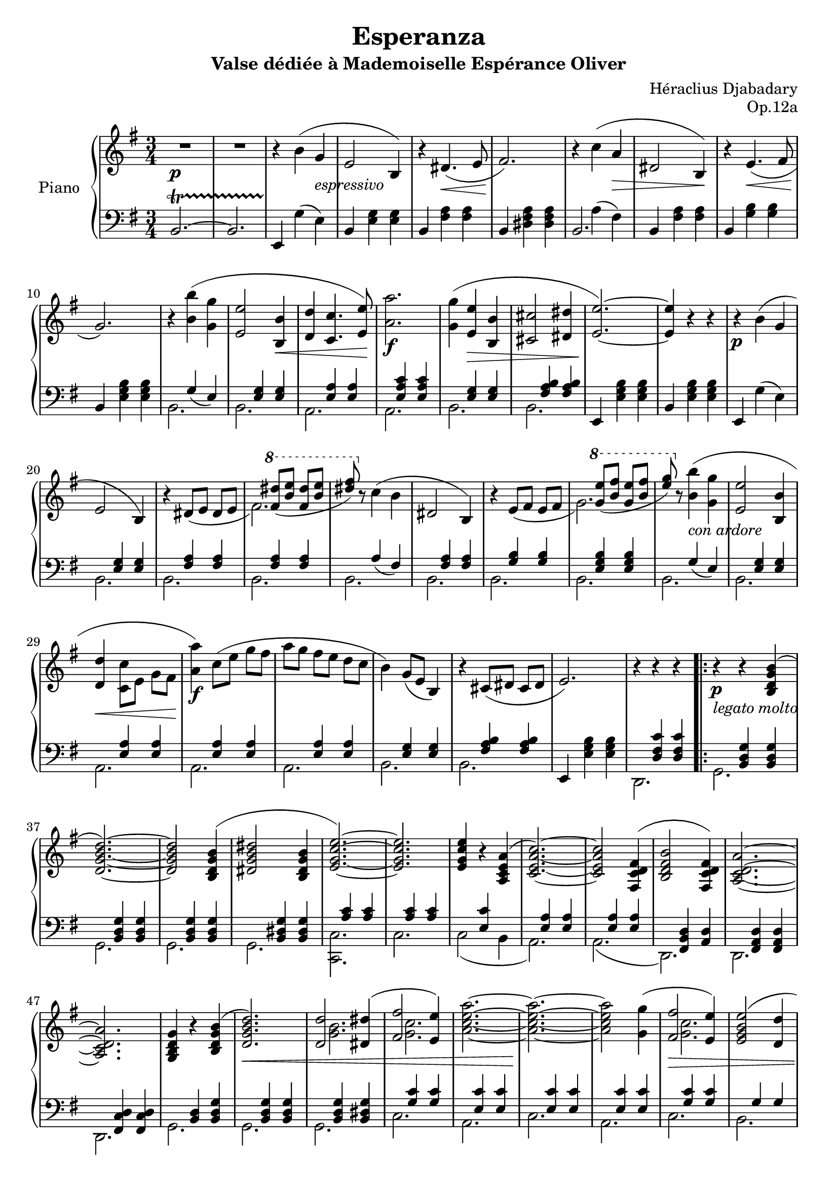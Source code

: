 \version "2.24.1"

global =
{
  \override Slur.height-limit = #5
}

nc =
{
  \once \override NoteColumn.force-hshift = #1.5
}

eighthshift =
{
  \once \override NoteColumn.force-hshift = #0.55 
  \once \hide NoteHead 
}

righthand =
{
  \global
  \fixed c'
  {
    R2.\p|%rh1
    R2.|%rh2
    r4 b(g_\markup{\lower #3 \italic espressivo}|%rh3
    e2 b,4)|%rh4
    r4 dis4.\<(e8|%rh5
    fis2.)\!|%rh6
    r4 c'(a\>|%rh7
    dis2 b,4\!)|%rh8
    r4 e4.(\<fis8|%rh9
    g2.\!)|%rh10
    r4 <b' b>(<g' g>|%rh11
    <e' e>2 <b b,>4\<|%rh12
    <d' d>4 <c' c>4. <e' e>8)\!|%rh13
    <a' a>2.\f|%rh14
    <g' g>4(<e' e>\> <b b,>|%rh15
    <cis' cis>2 <dis' dis>4|%rh16
    <e' e>2.~\!)|%rh17
    <e' e>4 r r|%rh18
    r4\p b(g|%rh19
    e2 b,4)|%rh20
    <<{b4\rest dis8_([e] dis[e]} \\ {s2.}>>|%rh21
    <<{\stemDown fis2.)} \\ {\stemUp s4 \ottava #1 \relative c''{<dis' fis,>8_([<e b>] <dis fis,>[<e b>] <dis fis>)}}>>%rh22
    \ottava #0
    r8 c'4(b|%rh23
    dis2 b,4)|%rh24
    <<{b4\rest e8_([fis] e[fis]} \\ {s2.}>>|%rh25
    <<{\stemDown g2.)} \\ {\stemUp s4 \ottava #1 \relative c''{<e' g,>8_([<fis b,>] <e g,>[<fis b,>] <g e>)}}>>%rh26
    \ottava #0
    r8 <b' b>4_\markup{\lower #3 \italic{con ardore}}(<g' g>|%rh27
    <e' e>2 <b b,>4|%rh28
    <d' d>\<\stemDown <c' c>8[e] g[fis]\!|%rh29
    <a' a>4\f) \relative c''{c8([e] g[fis]|%rh30
    a8[g] fis[e] d[c]|%rh31
    b4)\stemUp g8([e] b4)}|%rh32
    r4 cis8([dis] cis[dis]|%rh33
    e2.)|%rh34
    r4 r r|%rh35
    r4\p_\markup{\lower #3 \italic{legato molto}} r <b g d b,>^(|%rh36
    \slurUp
    <d' b g d>2.~)|%rh37
    q2 <b g d b,>4(|%rh38
    <dis' b g dis>2 <b g dis b,>4|%rh39
    <e' c' g e>2.~)|%rh40
    q2.|%rh41
    q4 r <a e c a,>(|%rh42
    <c' a e c>2.~)|%rh43
    q2 <fis d c fis,>4(|%rh44
    <b fis d b,>2 <fis d c fis,>4)|%rh45
    <a d c a,>2.~|%rh46
    q2.|%rh47
    <<{<g d b, g,>4 b\rest <b g d b,>(} \\ {s2.}>>|%rh48
    <<{<d' b g d>2.)\<} \\ {s4.}>>|%rh49
    <<{<d' d>2 <dis' dis>4(} \\ \nc {<b g>2.}>>|%rh50
    <<{<fis' fis>2 <e' e>4)} \\ {<c' g>2.}>>|%rh51
    <<{\stemDown <a'^~ e'^~ c'_~ a_~>2.} \\ {s2.}>>|%rh52
    <<{\stemDown <a'^~ e'^~ c'_~ a_~>2.\!} \\ {s2.}>>|%rh53
    <<{\stemDown q2 <g' g>4(} \\ {s2.}>>|%rh54
    <<{<fis' fis>2\> <e' e>4)} \\ {<c' g>2.}>>|%rh55
    <<{<e' b g e>2(<d' d>4} \\ {s2.}>>|%rh56
    <<{<b g d b,>2 <g d b, g,>4)\!} \\ {s2.}>>|%rh57
    <<{s2.} \\ {s2.} \\ {\crossStaff e2.}>>|%rh58
    <<{s2.} \\ {s2.} \\ {\crossStaff <fis d>2.}>>|%rh59
    <<{s2.} \\ {s2.} \\ {\crossStaff <g d>2.~}>>|%rh60
    <<{s2.} \\ {s2.} \\ {\crossStaff <g d>2.}>>|%rh61
    \stemDown
    r4_\markup{\lower #3 \italic scherzando} g'8([g] c'[g'])|%rh62
    <<{bes4\rest g'8[a'] g'[fis']} \\ {s4 g4.(fis8)}>>|%rh63
    r4 a'8([a] c'[<g' g>])|%rh64
    <<{bes4\rest fis'8[g'] fis'[e']} \\ {s4 fis4.(e8)}>>|%rh65
    \stemUp
    r4 e'8_([e] g[<dis' dis>])|%rh66
    <<{bes4\rest fis'8[g'] fis'[e']} \\ {s4 fis4.(e8)}>>|%rh67
    <<{e'4 d'8[e'] d'[c']} \\ {e2(fis4}>>|%rh68
    <<{s2.} \\ {\once \stemUp <b g>2.)}>>|%rh69
    \stemDown
    r4 <a' fis' dis'>^. q^.|%rh70
    <<{s2.} \\ {b4\rest b8\rest <a' fis'>([<b' g'> <a' fis'>]}>>|%rh71
    <<{<c'' a'>4 <b' g'>4. <a' fis'>8} \\ {dis'2.}>>|%rh72
    <<{g'2.} \\ {e'2.)}>>|%rh73
    <<{e'4_(d'8[c'] b[a])} \\ {e2.}>>|%rh74
    <<{b8\rest a g4. fis8} \\ {dis2.}>>|%rh75
    \stemUp
    e2._~|%rh76
    e2.|%rh77
    r4\p <e' b gis> q|%rh78
    r4 <e' b gis> q|%rh79
    r4 <e' a e> q|%rh80
    r4 <e' a e> q|%rh81
    r4 <d' a fis> q|%rh82
    r4 <d' a fis> q|%rh83
    r4 <d' g d> q|%rh84
    r4 <d' g d> q|%rh85
    r4 <a fis dis> q|%rh86
    r4 <a fis dis> q|%rh87
    r4 <b e b,> q|%rh88
    r4 <b e b,> q|%rh89
    r4 <a fis e c> q|%rh90
    r4 <a fis e c> q|%rh91
    r4 <a dis b,> q|%rh92
    r4 <a dis b,> q|%rh93
    r4 <g dis b,> q|%rh94
    r4 <g dis b,> q|%rh95
    r4\p b(g|%rh96
    e2 b,4~)|%rh97
    b,4 dis4._(e8|%rh98
    fis2.)|%rh99
    r4 c'(a|%rh100
    dis2 b,4~)|%rh101
    b,4 e4._(fis8|%rh102
    g2.)|%rh103
    \stemDown
    r4_\markup{\lower #3 \italic{con ardore}} <b' b>(<g' g>|%rh104
    \stemUp
    <e' e>2 <b b,>4|%rh105
    <d' d>4 <c' c>4. <fis' fis>8)|%rh106
    \stemDown
    <a' a>2.|%rh107
    \stemUp
    <g' g>4(<e' e> <b b,>|%rh108
    <cis' cis>2 <dis' dis>4|%rh109
    <e' e>2.~)|%rh110
    q2.|%rh111
    r4 \acciaccatura{<b' g'>8(}\stemDown b8)([g])\stemUp g_([e])|%rh112
    <<{e2(b,4_~)} \\ {s2.}>>|%rh113
    <<{b,4 \acciaccatura{b8} dis_([e] dis[e]} \\ {s2.}>>
    <<{fis2.)} \\ {s4\relative c'''{\ottava #1 <dis fis,>8^([<e b>] <dis fis,>[<e b>] <fis dis>)}}>>
    \ottava #0
    r8 \acciaccatura{<b' g'>(}\stemDown c')([a])\stemUp a([dis])|%rh115
    <<{dis2_(b,4_~)} \\ {s2.}>>|%rh116
    <<{b,4\acciaccatura{b8(} e)_([fis] e[fis]} \\ {s2.}>>|%rh117
    <<{g2.)} \\ {s4\relative c'''{\ottava #1 <e g,>8^([<fis b,>] <e g,>[<fis b,>] <g e>)}}>>
    \ottava #0
    \stemDown
    r8\acciaccatura{b'(} <b' b>)^([<g' g>]) q([<e' e>])|%rh119
    \stemUp
    <<{<e' e>2\=1(<b b,>4} \\ {s2.}>>|%rh120
    <<{\acciaccatura{<b b,>8(} <d' d>4) c' s4} \\ {s4 c8[e] g[fis]}>>|%rh121
    <<{\stemDown <a' a>4\=1)\relative c''{c8([e] g[fis] a[g] fis[e] d[c])}} \\ {s2.}>>
    \acciaccatura{<b' g'>8(} b4)(g8[e] b,4~)|%rh123
    b,8_(\<[ais, b, c cis dis]\!)|%rh124
    \crossStaff e2.^>|%rh127
    <<{\crossStaff g2.^>} \\ {s4 <e b,> q}>>|%rh128
    <<{<b b,>2.^>} \\ {s4 <g e> q}>>|%rh129
    <<{<e' e>2.^>} \\ {s4 <b g> q}>>|%rh130
    <<{<dis' dis>2.^>} \\ {s4\stemUp <a fis> <c' c>}>>|%rh131
    <<{<b b,>2.^>} \\ {s4\once \stemDown <fis dis>\stemUp <a a,>}>>|%rh132
    <<{<g g,>2^>} \\ {s4 <dis b,> \stemUp \crossStaff fis4}>>|%rh133
    \crossStaff e2^> \crossStaff dis4|%rh134
    \crossStaff e2.^>|%rh135
    <<{<g g,>2^>\< <b b,>4} \\ {s4 <e b,> s}>>|%rh136
    <<{<e' e>2^> <g' g>4} \\ {s4 <b g> s}>>|%rh137
    <<{\stemDown <b' b>2^> <e'' e'>4\!} \\ {s4 <g' e'> s}>>|%rh138
    <<{\eighthshift dis''8[a'~]\stemDown <a' fis'>4 s} \\ {<dis'' dis'>2^> <c'' c'>4}>>|%rh139
    <<{\eighthshift b'8[fis']\stemDown <fis' dis'>4 s} \\ {<b' b>2^>\> <a' a>4}>>|%rh140
    <<{\eighthshift g'8[dis'~]\stemDown <dis' b>4 s} \\ {<g' g>2^> <fis' fis>4}>>|%rh141
    <<{\eighthshift e'8[b~]\stemDown <b fis>4 s} \\ {<e' e>2^> <dis' dis>4\!}>>|%rh142
    <<{<e' e>2.^>} \\ {s4 <b g> q}>>|%rh143
    <<{<e' e>2.^>} \\ {s4 <b g> q}>>|%rh144
    <<{\stemDown <f' f>2.^>} \\ {s4 <c' a> q}>>|%rh145
    <<{\stemDown <fis' fis>2.^>} \\ {s4 <ees' c'>_\markup{\lower #3 \italic crescendo} q}>>|%rh146
    <<{\stemDown <g' g>2.^>} \\ {s4 <ees' c'> q}>>|%rh147
    <<{\stemDown <aes' aes>2.^>} \\ {s4 <ees' c'> q}>>|%rh148
    <<{\stemDown <a' a>2.^>} \\ {s4 <ees' c'> q}>>|%rh149
    <<{\stemDown <ais' ais>2.^>} \\ {s4 <g' e'> q}>>|%rh150
    <<{\stemDown <b' b>2.^>} \\ {s4 <g' e'> q}>>|%rh151
    \stemUp
    <g' g>4_> <e' e>_>_\markup{\lower #3 \italic{più crescendo}} <b b,>_>|%rh152
    <<{<cis' cis>2._>} \\ {s4\stemUp <a fis> q}>>|%rh153
    <<{<dis' dis>2._>} \\ {s4\stemUp <b a fis> q}>>|%rh154
    <<{<e' e>2_> <fis' fis>4} \\ {s4 <b g> s}>>|%rh155
    <<{<g' g>2_>\< <ais' ais>4} \\ {s4 <e' b> s}>>|%rh156
    <<{\stemDown <b' b>2^> <dis'' dis'>4} \\ {s4 <g' e'> s}>>|%rh157
    \ottava #1
    \relative c'''
    {
      <<{\stemDown <e e,>2^> <fis fis,>4\!} \\ {s4 <b, g> s}>>|%rh158
      \stemDown
      <g' e ais, g>2.\ff|%rh159
      \ottava #0
      R2.|%rh160
      \ottava #1
      <b fis dis b a>2.\ff
      \ottava #0
      R2.|%rh160
    }
    <e'' b' g' e'>2.~\ff|%rh161
    q4 r r^\fermata|%rh162
  }
}

lefthand =
{
  \global
  b,2.^~\startTrillSpan|%lh1
  b,2.|%lh2
  e,4\stopTrillSpan g(e)|%lh3
  b,4 <g e> q|%lh4
  b,4 <a fis> q|%lh5
  b,4 <a fis dis> q|%lh6
  <<{b,2.} \\ {s4 a^(fis)}>>|%lh7
  b,4 <a fis> q|%lh8
  b,4 <b g> q|%lh9
  b,4 <b g e> q|%lh10
  <<{s4 g_(e)} \\ {b,2.}>>|%lh11
  <<{s4 <g e> q} \\ {b,2.}>>|%lh12
  <<{s4 <a e> q} \\ {a,2.}>>||%lh13
  <<{s4 <c' a e> q} \\ {a,2.}>>|%lh14
  <<{s4 <g e> q} \\ {b,2.}>>|%lh15
  <<{s4 <b a fis> q} \\ {b,2.}>>|%lh16
  e,4 <b g e> q|%lh17
  b,4 <b g e> q|%lh18
  e,4 g(e)|%lh19
  <<{s4 <g e> q} \\ {b,2.}>>|%lh20
  <<{s4 <a fis> q} \\ {b,2.}>>|%lh21
  <<{s4 <a fis> q} \\ {b,2.}>>|%lh22
  <<{s4 a_(fis)} \\ {b,2.}>>|%lh23
  <<{s4 <a fis> q} \\ {b,2.}>>|%lh24
  <<{s4 <b g> q} \\ {b,2.}>>|%lh25
  <<{s4 <b g e> q} \\ {b,2.}>>|%lh26
  <<{s4 g_(e)} \\ {b,2.}>>|%lh27
  <<{s4 <g e> q} \\ {b,2.}>>|%lh28
  <<{s4 <a e> q} \\ {a,2.}>>|%lh29
  <<{s4 <a e> q} \\ {a,2.}>>|%lh30
  <<{s4 <a e> q} \\ {a,2.}>>|%lh31
  <<{s4 <g e> q} \\ {b,2.}>>|%lh32
  <<{s4 <b a fis> q} \\ {b,2.}>>|%lh33
  e,4 <b g e> q|%lh34
  <<{s4 <c' fis d> q} \\ {d,2.}>>|%lh35
  \repeat volta 2
  {
    <<{s4 <g d b,> q} \\ {g,2.}>>|%lh36
    <<{s4 <g d b,> q} \\ {g,2.}>>|%lh37
    <<{s4 <g d b,> q} \\ {g,2.}>>|%lh38
    <<{s4 <g dis b,> q} \\ {g,2.}>>|%lh39
    <<{s4 <c' a> q} \\ {<c c,>2.}>>|%lh40
    <<{s4 <c' a> q} \\ {c2.}>>|%lh41
    <<{s4 <c' e> s} \\ {c2( b,4}>>|%lh42
    <<{s4 <a e> q} \\ {a,2.)}>>|%lh43
    <<{s4 <a e> q} \\ {a,2.(}>>|%lh44
    <<{s4 <d b, fis,> <d a,>} \\ {d,2.)}>>|%lh45
    <<{s4 <d a, fis,> q} \\ {d,2.}>>|%lh46
    <<{s4 <d c fis,> q} \\ {d,2.}>>|%lh47
    <<{s4 <d b,> <g d b,>} \\ {g,2.}>>|%lh48
    <<{s4 <g d b,> q} \\ {g,2.}>>|%lh49
    <<{s4 <g d b,> <g dis b,>} \\ {g,2.}>>|%lh50
    <<{s4 <c' g> q} \\ {c2.}>>|%lh51
    <<{s4 <c' e> q} \\ {a,2.}>>|%lh52
    <<{s4 <c' e> q} \\ {c2.}>>|%lh53
    <<{s4 <c' e> q} \\ {a,2.}>>|%lh54
    <<{s4 <c' g> q} \\ {c2.}>>|%lh55
    <<{s4 g g} \\ {b,2.}>>|%lh56
    <<{s4 d d} \\ {g,2.}>>|%lh57
    <<{s4 <c g,>^\markup{\raise #4 \italic dim.} s} \\ {c,2 (<b, b,,>4} \\ {\crossStaff <c' g e>2.}>>|%lh58
    <<{s4 <a, d,> s} \\ {a,,2 <aes, aes,,>4} \\ {\crossStaff <c' g e>2.}>>|%lh59
    <<{s2.} \\ {<g, g,,>4) <d b,> q} \\ {\crossStaff <b g>2.~}>>|%lh60
    <<{s2.} \\ {g,4 <d b,> q} \\ {\crossStaff <b g>2.}>>|%lh61
  }
  \repeat volta 2
  {
    c4 <e' c' g> q|%lh62
    c4 <e' c' g> q|%lh63
    c4 <c' e> q|%lh64
    c4 <c' g> q|%lh65
    c4 <c' g> q|%lh66
    c4 <c' g> q|%lh67
    <<{s4 g d} \\ {c4(b, a,}>>|%lh68
    <<{s4 <b g d> q} \\ {g,4) s2}>>|%lh69
    b,4\clef "treble" <a' fis' dis'>_. q_.|%lh70
    <<{s4 <fis' dis'> q} \\ {b2.}>>|%lh71
    <<{s4 b' b'} \\ {b2.}>>|%lh72
    <<{s4 <g' e'> q} \\ {c'2.}>>|%lh73
    \clef "bass"
    <<{s4 <c' a e> q} \\ {a,2.}>>|%lh74
    <<{s4 b b} \\ {b,2.}>>|%lh75
    <<{s4 <b g> q} \\ {e2.}>>|%lh76
    b,4 <b g> q|%lh77
  }
  \repeat volta 2
  {
    <<{e,8\f b,_(\<e gis b d'\!} \\ {e,2.}>>|%lh78
    <<{\stemDown \tuplet 3/2 {f'8 g' f'} e'4. d'8)} \\ {s2.}>>|%lh79
    d'4(\>c'8[b] c'[d']\!|%lh80
    c'2.)|%lh81
    <<{d,8 a,_(\<d fis a c'\!} \\ {d,2.}>>|%lh82
    <<{\stemDown \tuplet 3/2 {e'8 fis' e'} d'4. c'8)} \\ {s2.}>>|%lh83
    c'4(\>b8[ais] b[c']\!|%lh84
    b2.)|%lh85
    <<{b,,8 fis,_(\<b, dis fis a\!} \\ {b,,2.}>>|%lh86
    <<{\stemDown \tuplet 3/2 {c'8 d' c'} b4. a8)} \\ {s2.}>>|%lh87
    a4(\>g8[fis] g[a]\!|%lh88
    g2.)|%lh89
    <<{c,8 fis,_(\<a, c e fis\!} \\ {c,2.}>>|%lh90
    <<{\once \stemDown a2.)} \\ {s2.}>>|%lh91
    fis2(g4|%lh92
    fis2.|%lh93
    \alternative
    {
      \volta 1
      {
        b,2.)|%lh94
      }
      \volta 2
      {
        <<{c4_(b,8[a, g, fis,]} \\ {s2.}>>|%lh95
      }
    }
  }
  <<{e,4)\stemDown g(e} \\ {s2.}>>|%lh96
  <<{g2.~)} \\ {b,4 e e}>>|%lh97
  <<{g4 fis4. e8} \\ {b,4 a a}>>|%lh98
  <<{dis2.} \\ {b,4 <a fis> q}>>|%lh99
  <<{\stemDown b,2.} \\ {s4\stemUp a^(fis}>>|%lh100
  <<{\stemDown b,4 fis fis} \\ {\stemUp a2.^~)}>>|%lh101
  <<{\stemDown b,4 <b g> q} \\ {\stemUp a4 g8. fis8}>>|%102
  <<{e2.} \\ {b,4 <b g> q}>>|%lh103
  <<{s4 g(e} \\ {b,2.}>>|%lh104
  <<{g2.)} \\ {b,2.} \\ {s4 e e}>>|%lh105
  <<{g8([fis] e4. e8} \\ {s4 a a} \\ {\stemDown a,2.}>>|%lh106
  <<{c2.)} \\ {a,2.} \\ {s4 <c' a e> q}>>|%lh107
  <<{b,2.} \\ {b,2.} \\ {s4 <g e> q}>>|%lh108
  <<{fis2.} \\ {b,2.} \\ {\stemDown s4 <b a fis>4 q}>>|%lh109
  <<{g2.} \\ {e,2.} \\ {s4 <b e> q}>>|%lh110
  <<{s4 <b g e> q} \\ {b,2.}>>|%lh111
  <<{s4 g_(e)} \\ {e,2.}>>|%lh112
  <<{s4 <g e> q} \\ {b,2.}>>|%lh113
  <<{s4 <a fis> q} \\ {b,2.}>>|%lh114
  <<{s4 <a fis> q} \\ {b,2.}>>|%lh115
  <<{s4 a_(fis)} \\ {b,2.}>>|%lh116
  <<{s4 <a fis> q} \\ {b,2.}>>|%lh117
  <<{s4 <b g> q} \\ {b,2.}>>|%lh118
  <<{b,2.} \\ {s4 <b g e> q}>>|%lh119
  <<{b,2.} \\ {s4 <g e> q}>>|%lh120
  <<{b,2.} \\ {s4 <g e> q}>>|%lh121
  <<{a,2.} \\ {s4 <a e> q}>>|%lh122
  <<{a,2.} \\ {s4 <a e> q}>>|%lh123
  <<{a,2.} \\ {s4 <a e> q}>>|%lh124
  <<{b,2.} \\ {s4 <g e> q}>>|%lh125
  <<{b,2.} \\ {s4 <a fis dis> q}>>|%lh126
  <<{s4 <b g>^\markup{\raise #3 \italic appassionato} q} \\ {e,2.~} \\ {\crossStaff e2.}>>|%lh127
  <<{s2.} \\ {e,2.} \\ {\crossStaff g2.}>>|%lh128
  <<{s4 <e b,> q} \\ {<g g,>2.}>>|%lh129
  <<{s4 <b, g,> q} \\ {<e e,>2.}>>|%lh130
  <<{<b,^~ b,,_~>2.} \\ {s2.}>>|%lh131
  <<{<b,^~ b,,_~>2.} \\ {s2.}>>|%lh132
  <<{<b, b,,>2.} \\ {s2.} \\ {\crossStaff s2 fis4}>>|%lh133
  <<{\stemDown <b, b,,>2.} \\ {s4\once \stemUp  <b fis> s} \\ {\crossStaff e2 dis4}>>|%lh134
  <<{\stemDown e,2._~} \\ {s4\stemUp <b g> q} \\ {\crossStaff e2.}>>|%lh135
  <<{\stemDown e,2.} \\ {s2.}>>|%lh136
  <<{<g g,>2 s4} \\ {s4 <e b,>^.\stemUp <fis fis,>}>>|%lh137
  <e e,>4 <d d,> <c c,>|%lh138
  <b, b,,>2\clef "treble" a'4_>|%lh139
  \clef "bass"
  <b, b,,>2\clef "treble" fis'4_>|%lh140
  \clef "bass"
  <b, b,,>2\clef "treble" dis'4_>|%lh141
  \clef "bass"
  <b, b,,>2 a4^>|%lh142
  <<{s4 <e b, g,> q} \\ {e,2.}>>|%lh143
  <<{s4\stemDown <c' g> q} \\ {c2.}>>|%lh144
  <<{<a a,>2.} \\ {s4\stemUp <f c> q}>>|%lh145
  <<{<aes aes,>2.} \\ {s4\stemUp <ees c> q}>>|%lh146
  <<{<g g,>2.} \\ {s4\stemUp <ees c> q}>>|%lh147
  <<{<fis fis,>2.} \\ {s4\stemUp <ees c> q}>>|%lh148
  <<{<f f,>2.} \\ {s4\stemUp <ees c> q}>>|%lh149
  <<{<c c,>2.} \\ {s4\stemUp <g, e,> q}>>|%lh150
  <<{<b, b,,>2.} \\ {s4\stemUp <g, e,> q}>>|%lh151
  R2.|%lh152
  R2.|%lh153
  <b, b,,>2.|%lh154
  <<{<e e,>2.} \\ {s4\stemUp <b, g,> <b, b,,>}>>|%lh155
  <e e,>4 r r|%lh156
  <<{<e e,>2.} \\ {s4\stemUp <b, g,> <b, b,,>}>>|%lh157
  <<{<e e,>2.} \\ {s4\stemUp <b, g,> <b, b,,>}>>|%lh158
  <ais, ais,,>2.|%lh159
  R2.|%lh160
  <b, b,,>2.|%lh161
  R2.|%lh162
  <e, e,,>2.~|%lh163
  q4 r r^\fermata \bar "|."%lh164
}

\header
{
  title = "Esperanza"
  subtitle = "Valse dédiée à Mademoiselle Espérance Oliver"
  composer = "Héraclius Djabadary"
  opus = "Op.12a"
}

\score
{
  \new PianoStaff
  \with
  {
    instrumentName = "Piano"
    midiInstrument = "acoustic grand"
  }
  <<
    \new Staff = "rh"
    {
      \clef "treble"
      \key e \minor
      \time 3/4
      \righthand
    }
    \new Staff = "lh"
    {
      \clef "bass"
      \key e \minor
      \time 3/4
      \lefthand
    }
  >>
  \layout
  {
    \context
    {
      \PianoStaff \consists "Span_stem_engraver"
    }
  }
  \midi{}
}

